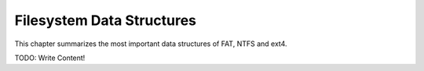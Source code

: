 Filesystem Data Structures
==========================

This chapter summarizes the most important data structures of FAT, NTFS and ext4.

TODO: Write Content!
